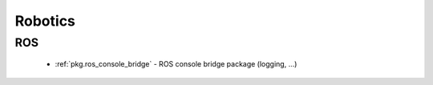 Robotics
========

ROS
---

 * :ref:`pkg.ros_console_bridge` - ROS console bridge package (logging, ...)
